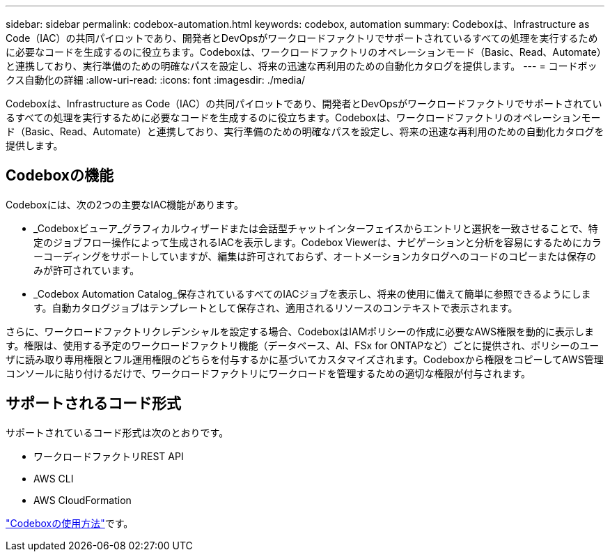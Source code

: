 ---
sidebar: sidebar 
permalink: codebox-automation.html 
keywords: codebox, automation 
summary: Codeboxは、Infrastructure as Code（IAC）の共同パイロットであり、開発者とDevOpsがワークロードファクトリでサポートされているすべての処理を実行するために必要なコードを生成するのに役立ちます。Codeboxは、ワークロードファクトリのオペレーションモード（Basic、Read、Automate）と連携しており、実行準備のための明確なパスを設定し、将来の迅速な再利用のための自動化カタログを提供します。 
---
= コードボックス自動化の詳細
:allow-uri-read: 
:icons: font
:imagesdir: ./media/


[role="lead"]
Codeboxは、Infrastructure as Code（IAC）の共同パイロットであり、開発者とDevOpsがワークロードファクトリでサポートされているすべての処理を実行するために必要なコードを生成するのに役立ちます。Codeboxは、ワークロードファクトリのオペレーションモード（Basic、Read、Automate）と連携しており、実行準備のための明確なパスを設定し、将来の迅速な再利用のための自動化カタログを提供します。



== Codeboxの機能

Codeboxには、次の2つの主要なIAC機能があります。

* _Codeboxビューア_グラフィカルウィザードまたは会話型チャットインターフェイスからエントリと選択を一致させることで、特定のジョブフロー操作によって生成されるIACを表示します。Codebox Viewerは、ナビゲーションと分析を容易にするためにカラーコーディングをサポートしていますが、編集は許可されておらず、オートメーションカタログへのコードのコピーまたは保存のみが許可されています。
* _Codebox Automation Catalog_保存されているすべてのIACジョブを表示し、将来の使用に備えて簡単に参照できるようにします。自動カタログジョブはテンプレートとして保存され、適用されるリソースのコンテキストで表示されます。


さらに、ワークロードファクトリクレデンシャルを設定する場合、CodeboxはIAMポリシーの作成に必要なAWS権限を動的に表示します。権限は、使用する予定のワークロードファクトリ機能（データベース、AI、FSx for ONTAPなど）ごとに提供され、ポリシーのユーザに読み取り専用権限とフル運用権限のどちらを付与するかに基づいてカスタマイズされます。Codeboxから権限をコピーしてAWS管理コンソールに貼り付けるだけで、ワークロードファクトリにワークロードを管理するための適切な権限が付与されます。



== サポートされるコード形式

サポートされているコード形式は次のとおりです。

* ワークロードファクトリREST API
* AWS CLI
* AWS CloudFormation


link:use-codebox.html["Codeboxの使用方法"]です。
